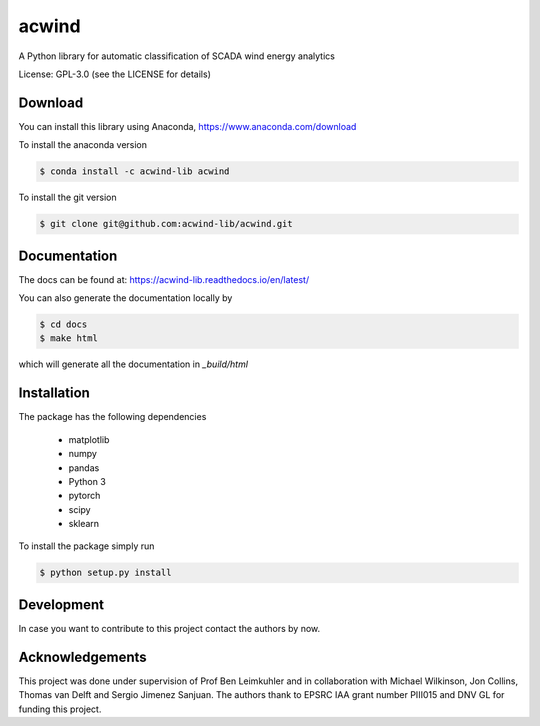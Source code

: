 acwind
======
A Python library for automatic classification of SCADA wind energy analytics

License: GPL-3.0 (see the LICENSE for details)

Download
--------

You can install this library using Anaconda,
https://www.anaconda.com/download

To install the anaconda version

.. code-block:: none

    $ conda install -c acwind-lib acwind

To install the git version

.. code-block:: none

    $ git clone git@github.com:acwind-lib/acwind.git

Documentation
-------------

The docs can be found at:
https://acwind-lib.readthedocs.io/en/latest/

You can also generate the documentation locally by

.. code-block:: none

    $ cd docs
    $ make html

which will generate all the documentation in `_build/html`

Installation
------------

The package has the following dependencies

    * matplotlib
    * numpy
    * pandas
    * Python 3
    * pytorch
    * scipy
    * sklearn

To install the package simply run

.. code-block:: none

    $ python setup.py install

Development
-----------

In case you want to contribute to this project contact the authors by now.

Acknowledgements
----------------

This project was done under supervision of Prof Ben Leimkuhler and in
collaboration with Michael Wilkinson, Jon Collins, Thomas van Delft and
Sergio Jimenez Sanjuan. The authors thank to EPSRC IAA grant number PIII015 and
DNV GL for funding this project.
